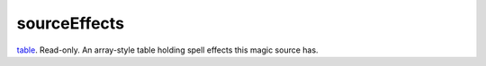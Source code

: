 sourceEffects
====================================================================================================

`table`_. Read-only. An array-style table holding spell effects this magic source has.

.. _`table`: ../../../lua/type/table.html
